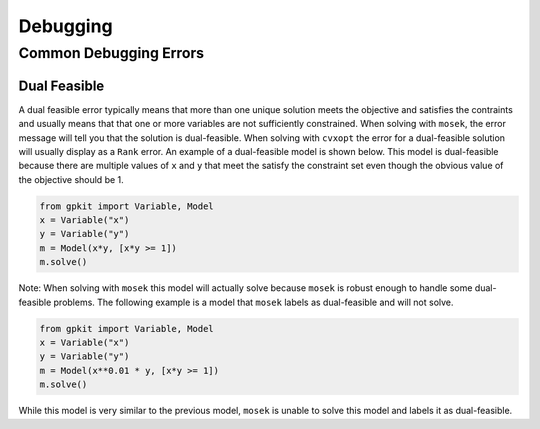 Debugging
*********

Common Debugging Errors
=========================

Dual Feasible
-------------

A dual feasible error typically means that more than one unique solution meets the objective and satisfies the contraints and usually means that that one or more variables are not sufficiently constrained.  When solving with ``mosek``, the error message will tell you that the solution is dual-feasible.  When solving with ``cvxopt`` the error for a dual-feasible solution will usually display as a ``Rank`` error.  An example of a dual-feasible model is shown below. This model is dual-feasible because there are multiple values of ``x`` and ``y`` that meet the satisfy the constraint set even though the obvious value of the objective should be 1.

.. code-block:: python

    from gpkit import Variable, Model
    x = Variable("x")
    y = Variable("y")
    m = Model(x*y, [x*y >= 1])
    m.solve()

Note: When solving with ``mosek`` this model will actually solve because ``mosek`` is robust enough to handle some dual-feasible problems. The following example is a model that ``mosek`` labels as dual-feasible and will not solve. 

.. code-block:: python

    from gpkit import Variable, Model
    x = Variable("x")
    y = Variable("y")
    m = Model(x**0.01 * y, [x*y >= 1])
    m.solve()

While this model is very similar to the previous model, ``mosek`` is unable to solve this model and labels it as dual-feasible.  
